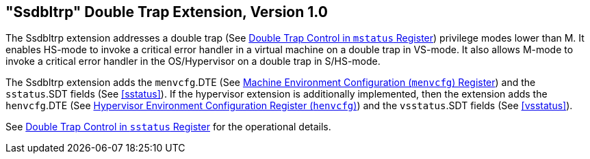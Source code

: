 [[ssdbltrp]]
== "Ssdbltrp" Double Trap Extension, Version 1.0

The Ssdbltrp extension addresses a double trap (See xref:machine.adoc#machine-double-trap[Double Trap Control in `mstatus` Register])
privilege modes lower than M. It enables HS-mode to invoke a critical error
handler in a virtual machine on a double trap in VS-mode. It also allows M-mode
to invoke a critical error handler in the OS/Hypervisor on a double trap in
S/HS-mode.

The Ssdbltrp extension adds the `menvcfg`.DTE (See xref:machine.adoc#sec:menvcfg[Machine Environment Configuration (`menvcfg`) Register]) and the
`sstatus`.SDT fields (See <<sstatus>>). If the hypervisor extension is
additionally implemented, then the extension adds the `henvcfg`.DTE (See
xref:hypervisor.adoc#sec:henvcfg[Hypervisor Environment Configuration Register (`henvcfg`)]) and the `vsstatus`.SDT fields (See <<vsstatus>>).

See xref:supervisor.adoc#supv-double-trap[Double Trap Control in `sstatus` Register] for the operational details.
